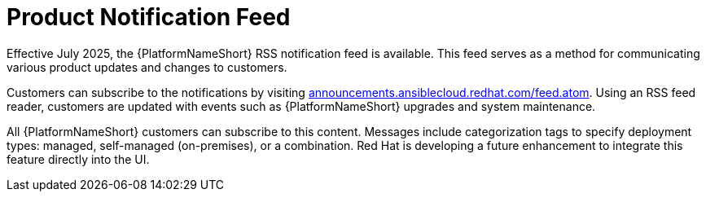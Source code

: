 :_mod-docs-content-type: CONCEPT

[id="con-aap-notifications-feed_{context}"]

= Product Notification Feed 

[role="_abstract"]

Effective July 2025, the {PlatformNameShort} RSS notification feed is available. 
This feed serves as a method for communicating various product updates and changes to customers. 

Customers can subscribe to the notifications by visiting link:announcements.ansiblecloud.redhat.com/feed.atom[announcements.ansiblecloud.redhat.com/feed.atom]. 
Using an RSS feed reader, customers are updated with events such as {PlatformNameShort} upgrades and system maintenance.

All {PlatformNameShort} customers can subscribe to this content. Messages include categorization tags to specify deployment types: managed, self-managed (on-premises), or a combination. Red Hat is developing a future enhancement to integrate this feature directly into the UI.
